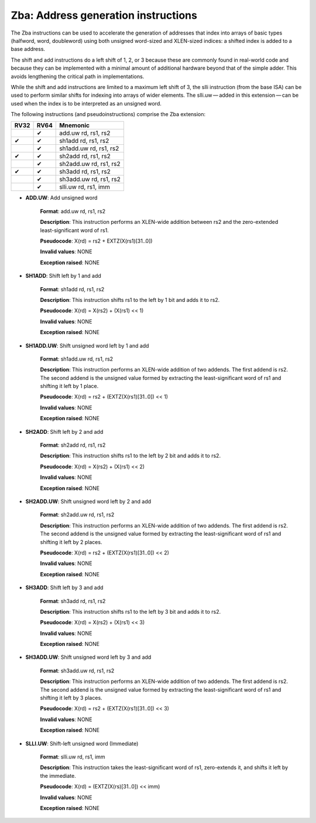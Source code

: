 ======================================
Zba: Address generation instructions
======================================
The Zba instructions can be used to accelerate the generation of addresses that index into arrays of basic types (halfword, word, doubleword) using both unsigned word-sized and XLEN-sized indices: a shifted index is added to a base address.

The shift and add instructions do a left shift of 1, 2, or 3 because these are commonly found in real-world code and because they can be implemented with a minimal amount of additional hardware beyond that of the simple adder. This avoids lengthening the critical path in implementations.

While the shift and add instructions are limited to a maximum left shift of 3, the slli instruction (from the base ISA) can be used to perform similar shifts for indexing into arrays of wider elements. The slli.uw — added in this extension — can be used when the index is to be interpreted as an unsigned word.

The following instructions (and pseudoinstructions) comprise the Zba extension:

+-----------+-----------+-----------------------+
| RV32      | RV64      | Mnemonic              |
+===========+===========+=======================+
|           | ✔         | add.uw rd, rs1, rs2   |
+-----------+-----------+-----------------------+
| ✔         | ✔         | sh1add rd, rs1, rs2   |
+-----------+-----------+-----------------------+
|           | ✔         | sh1add.uw rd, rs1, rs2|
+-----------+-----------+-----------------------+
| ✔         | ✔         | sh2add rd, rs1, rs2   |
+-----------+-----------+-----------------------+
|           | ✔         | sh2add.uw rd, rs1, rs2|
+-----------+-----------+-----------------------+
| ✔         | ✔         | sh3add rd, rs1, rs2   |
+-----------+-----------+-----------------------+
|           | ✔         | sh3add.uw rd, rs1, rs2|
+-----------+-----------+-----------------------+
|           | ✔         | slli.uw rd, rs1, imm  |
+-----------+-----------+-----------------------+

- **ADD.UW**: Add unsigned word

    **Format**: add.uw rd, rs1, rs2

    **Description**: This instruction performs an XLEN-wide addition between rs2 and the zero-extended least-significant word of rs1.

    **Pseudocode**: X(rd) = rs2 + EXTZ(X(rs1)[31..0])

    **Invalid values**: NONE

    **Exception raised**: NONE

- **SH1ADD**: Shift left by 1 and add

    **Format**: sh1add rd, rs1, rs2

    **Description**: This instruction shifts rs1 to the left by 1 bit and adds it to rs2.

    **Pseudocode**: X(rd) = X(rs2) + (X(rs1) << 1)

    **Invalid values**: NONE

    **Exception raised**: NONE

- **SH1ADD.UW**: Shift unsigned word left by 1 and add

    **Format**: sh1add.uw rd, rs1, rs2

    **Description**: This instruction performs an XLEN-wide addition of two addends. The first addend is rs2. The second addend is the unsigned value formed by extracting the least-significant word of rs1 and shifting it left by 1 place.

    **Pseudocode**: X(rd) = rs2 + (EXTZ(X(rs1)[31..0]) << 1)

    **Invalid values**: NONE

    **Exception raised**: NONE

- **SH2ADD**: Shift left by 2 and add

    **Format**: sh2add rd, rs1, rs2

    **Description**: This instruction shifts rs1 to the left by 2 bit and adds it to rs2.

    **Pseudocode**: X(rd) = X(rs2) + (X(rs1) << 2)

    **Invalid values**: NONE

    **Exception raised**: NONE

- **SH2ADD.UW**: Shift unsigned word left by 2 and add

    **Format**: sh2add.uw rd, rs1, rs2

    **Description**: This instruction performs an XLEN-wide addition of two addends. The first addend is rs2. The second addend is the unsigned value formed by extracting the least-significant word of rs1 and shifting it left by 2 places.

    **Pseudocode**: X(rd) = rs2 + (EXTZ(X(rs1)[31..0]) << 2)

    **Invalid values**: NONE

    **Exception raised**: NONE

- **SH3ADD**: Shift left by 3 and add

    **Format**: sh3add rd, rs1, rs2

    **Description**: This instruction shifts rs1 to the left by 3 bit and adds it to rs2.

    **Pseudocode**: X(rd) = X(rs2) + (X(rs1) << 3)

    **Invalid values**: NONE

    **Exception raised**: NONE    

- **SH3ADD.UW**: Shift unsigned word left by 3 and add

    **Format**: sh3add.uw rd, rs1, rs2

    **Description**: This instruction performs an XLEN-wide addition of two addends. The first addend is rs2. The second addend is the unsigned value formed by extracting the least-significant word of rs1 and shifting it left by 3 places.

    **Pseudocode**: X(rd) = rs2 + (EXTZ(X(rs1)[31..0]) << 3)

    **Invalid values**: NONE

    **Exception raised**: NONE

- **SLLI.UW**: Shift-left unsigned word (Immediate)

    **Format**: slli.uw rd, rs1, imm

    **Description**: This instruction takes the least-significant word of rs1, zero-extends it, and shifts it left by the immediate.

    **Pseudocode**: X(rd) = (EXTZ(X(rs)[31..0]) << imm)

    **Invalid values**: NONE

    **Exception raised**: NONE   
   

